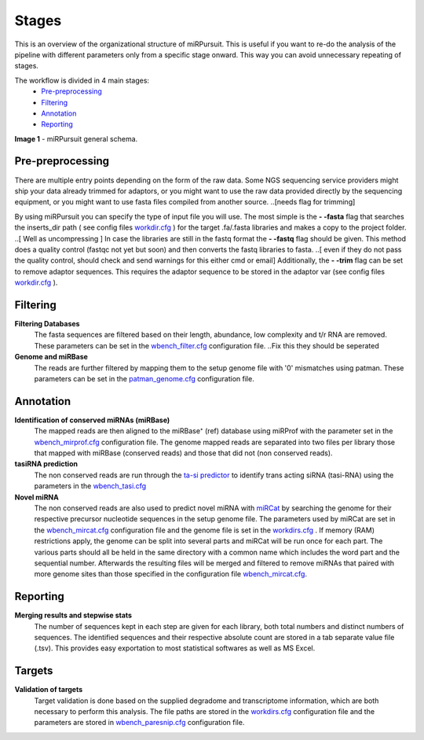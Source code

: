 ======
Stages
======

This is an overview of the organizational structure of miRPursuit. This is useful if you want to re-do the analysis of the pipeline with different parameters only from a specific stage onward. This way you can avoid unnecessary repeating of stages.

The workflow is divided in 4 main stages:
 * `Pre-preprocessing`_
 * `Filtering`_
 * `Annotation`_
 * `Reporting`_


.. image:: https://raw.githubusercontent.com/forestbiotech-lab/sRNA-workflow/master/images/Figure1-miRPursuit.png
	:alt: miRPursuit workflow schema
**Image 1** - miRPursuit general schema.
   

--------------------
_`Pre-preprocessing`
--------------------
There are multiple entry points depending on the form of the raw data.
Some NGS sequencing service providers might ship your data already trimmed for adaptors, or you might want to use the raw data provided directly by the sequencing equipment, or you might want to use fasta files compiled from another source. 
..[needs flag for trimming] 

By using miRPursuit you can specify the type of input file you will use. 
The most simple is the **- -fasta** flag that searches the inserts_dir path ( see config files `workdir.cfg <config.html#workdirs>`_ ) for the target .fa/.fasta libraries and makes a copy to the project folder. 
..[ Well as uncompressing ]
In case the libraries are still in the fastq format the **- -fastq** flag should be given. This method does a quality control (fastqc not yet but soon) and then converts the fastq libraries to fasta. 
..[ even if they do not pass the quality control, should check and send warnings for this either cmd or email]
Additionally, the **- -trim** flag can be set to remove adaptor sequences. This requires the adaptor sequence to be stored in the adaptor var (see config files `workdir.cfg <config.html#workdirs>`_ ).

------------
_`Filtering`
------------
**Filtering Databases**
 The fasta sequences are filtered based on their length, abundance, low complexity and t/r RNA are removed. These parameters can be set in the `wbench_filter.cfg <config.html#wbench-filter>`_ configuration file.
 ..Fix this they should be seperated

**Genome and miRBase** 
 The reads are further filtered by mapping them to the setup genome file with '0' mismatches using patman. These parameters can be set in the `patman_genome.cfg <config.html#patman-genome>`_ configuration file.

-------------
_`Annotation`
-------------
**Identification of conserved miRNAs (miRBase)**
 The mapped reads are then aligned to the miRBase⁺ (ref) database using miRProf with the parameter set in the `wbench_mirprof.cfg <config.html#wbench-mirprof>`_ configuration file.
 The genome mapped reads are separated into two files per library those that mapped with miRBase (conserved reads) and those that did not (non conserved reads).

**tasiRNA prediction**
 The non conserved reads are run through the `ta-si predictor <http://srna-workbench.cmp.uea.ac.uk/tools/analysis-tools/ta-si-prediction/>`_ to identify trans acting siRNA (tasi-RNA) using the parameters in the `wbench_tasi.cfg <config.html#wbench-tasi>`_

**Novel miRNA** 
 .. [This will soon be changed to use conserved miRNAs alongside with non-conserved]
 .. [detail this more? It isn't the pipeline that is  responsible for this]

 The non conserved reads are also used to predict novel miRNA with `miRCat <http://srna-workbench.cmp.uea.ac.uk/tools/analysis-tools/mircat/>`_ by searching the genome for their respective precursor nucleotide sequences in the setup genome file. The parameters used by miRCat are set in the `wbench_mircat.cfg <config.html#wbench-mircat>`_ configuration file and the genome file is set in the `workdirs.cfg <config.html#workdirs>`_ . If  memory (RAM) restrictions apply, the genome can be split into several parts and miRCat will be run once for each part. The various parts should all be held in the same directory with a common name which includes the word part and the sequential number. Afterwards the resulting files will be merged and filtered to remove miRNAs that paired with more genome sites than those specified in the configuration file `wbench_mircat.cfg <config.html#wbench-mircat>`_.

------------
_`Reporting`
------------
**Merging results and stepwise stats**
 The number of sequences kept in each step are given for each library, both total numbers and distinct numbers of sequences. The identified sequences and their respective absolute count are stored in a tab separate value file (.tsv). This provides easy exportation to most statistical softwares as well as MS Excel.


.. TODO
.. Various other tables and a report file is generated. 


----------
_`Targets`
----------
**Validation of targets**
 Target validation is done based on the supplied degradome and transcriptome information, which are both necessary to perform this analysis. The file paths are stored in the `workdirs.cfg <config.html#workdirs>`_  configuration file and the parameters are stored in `wbench_paresnip.cfg <config.html#wbench-paresnip>`_ configuration file.
